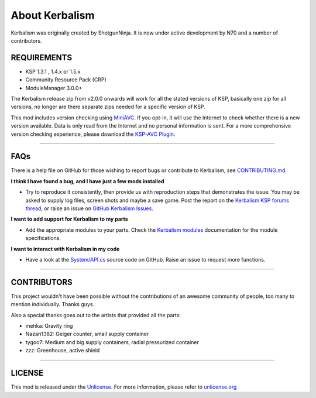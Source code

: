 .. _about:

About Kerbalism
===============

Kerbalism was originally created by ShotgunNinja. It is now under active development by N70 and a number of contributors.

REQUIREMENTS
------------

- KSP 1.3.1 , 1.4.x or 1.5.x
- Community Resource Pack (CRP)
- ModuleManager 3.0.0+

The Kerbalism release zip from v2.0.0 onwards will work for all the stated versions of KSP, basically one zip for all versions, no longer are there separate zips needed for a specific version of KSP.

This mod includes version checking using MiniAVC_. If you opt-in, it will use the Internet to check whether there is a new version available. Data is only read from the Internet and no personal information is sent. For a more comprehensive version checking experience, please download the `KSP-AVC Plugin`_.

----------

FAQs
----
There is a help file on GitHub for those wishing to report bugs or contribute to Kerbalism, see CONTRIBUTING.md_.

**I think I have found a bug, and I have just a few mods installed**

- Try to reproduce it consistently, then provide us with reproduction steps that demonstrates the issue. You may be asked to supply log files, screen shots and maybe a save game. Post the report on the `Kerbalism KSP forums thread`_, or raise an issue on `GitHub Kerbalism Issues`_.

**I want to add support for Kerbalism to my parts**

- Add the appropriate modules to your parts. Check the `Kerbalism modules`_ documentation for the module specifications.

**I want to interact with Kerbalism in my code**

- Have a look at the `System/API.cs`_ source code on GitHub. Raise an issue to request more functions.

----------

CONTRIBUTORS
------------
This project wouldn't have been possible without the contributions of an awesome community of people, too many to
mention individually. Thanks guys.

Also a special thanks goes out to the artists that provided all the parts:

- mehka: Gravity ring
- Nazari1382: Geiger counter, small supply container
- tygoo7: Medium and big supply containers, radial pressurized container
- zzz: Greenhouse, active shield

----------

LICENSE
-------
This mod is released under the Unlicense_. For more information, please refer to `unlicense.org <http://unlicense.org>`_

.. _MiniAVC: https://ksp.cybutek.net/miniavc/Documents/README.htm
.. _KSP-AVC Plugin: https://forum.kerbalspaceprogram.com/index.php?/topic/72169-13-12-ksp-avc-add-on-version-checker-plugin-1162-miniavc-ksp-avc-online-2016-10-13/
.. _CONTRIBUTING.md: https://github.com/steamp0rt/Kerbalism/tree/master/CONTRIBUTING.md
.. _Kerbalism KSP forums thread: https://forum.kerbalspaceprogram.com/index.php?/topic/172400-131144-kerbalism-v171/
.. _GitHub Kerbalism Issues: https://github.com/steamp0rt/Kerbalism/issues
.. _Kerbalism modules: modders/modules.html
.. _System/API.cs: https://github.com/steamp0rt/Kerbalism/tree/master/src/System/API.cs
.. _Unlicense: https://github.com/steamp0rt/Kerbalism/tree/master/LICENSE

